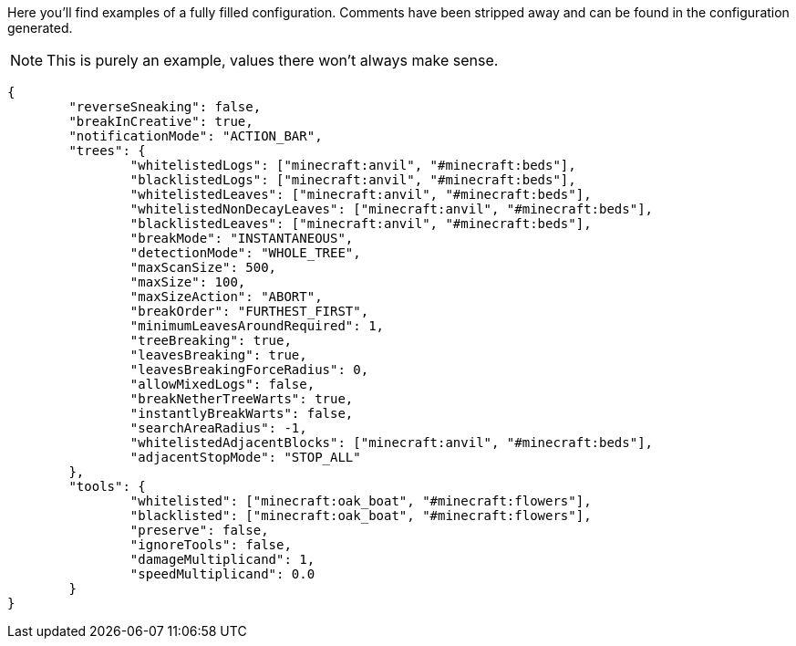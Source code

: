 Here you'll find examples of a fully filled configuration. Comments have been stripped away and can be found in the configuration generated.

NOTE: This is purely an example, values there won't always make sense.

[source,json]
----
{
	"reverseSneaking": false,
	"breakInCreative": true,
	"notificationMode": "ACTION_BAR",
	"trees": {
		"whitelistedLogs": ["minecraft:anvil", "#minecraft:beds"],
		"blacklistedLogs": ["minecraft:anvil", "#minecraft:beds"],
		"whitelistedLeaves": ["minecraft:anvil", "#minecraft:beds"],
		"whitelistedNonDecayLeaves": ["minecraft:anvil", "#minecraft:beds"],
		"blacklistedLeaves": ["minecraft:anvil", "#minecraft:beds"],
		"breakMode": "INSTANTANEOUS",
		"detectionMode": "WHOLE_TREE",
		"maxScanSize": 500,
		"maxSize": 100,
		"maxSizeAction": "ABORT",
		"breakOrder": "FURTHEST_FIRST",
		"minimumLeavesAroundRequired": 1,
		"treeBreaking": true,
		"leavesBreaking": true,
		"leavesBreakingForceRadius": 0,
		"allowMixedLogs": false,
		"breakNetherTreeWarts": true,
		"instantlyBreakWarts": false,
		"searchAreaRadius": -1,
		"whitelistedAdjacentBlocks": ["minecraft:anvil", "#minecraft:beds"],
		"adjacentStopMode": "STOP_ALL"
	},
	"tools": {
		"whitelisted": ["minecraft:oak_boat", "#minecraft:flowers"],
		"blacklisted": ["minecraft:oak_boat", "#minecraft:flowers"],
		"preserve": false,
		"ignoreTools": false,
		"damageMultiplicand": 1,
		"speedMultiplicand": 0.0
	}
}
----
